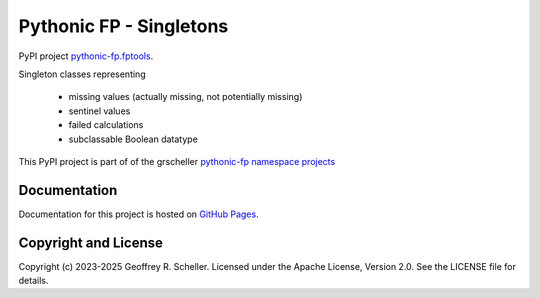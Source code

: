 Pythonic FP - Singletons
========================

PyPI project
`pythonic-fp.fptools <https://pypi.org/project/pythonic-fp.singletons>`_.

Singleton classes representing

  - missing values (actually missing, not potentially missing)
  - sentinel values
  - failed calculations
  - subclassable Boolean datatype

This PyPI project is part of of the grscheller
`pythonic-fp namespace projects <https://github.com/grscheller/pythonic-fp/blob/main/README.md>`_

Documentation
-------------

Documentation for this project is hosted on
`GitHub Pages
<https://grscheller.github.io/pythonic-fp/singletons/development/build/html>`_.

Copyright and License
---------------------

Copyright (c) 2023-2025 Geoffrey R. Scheller. Licensed under the Apache
License, Version 2.0. See the LICENSE file for details.
